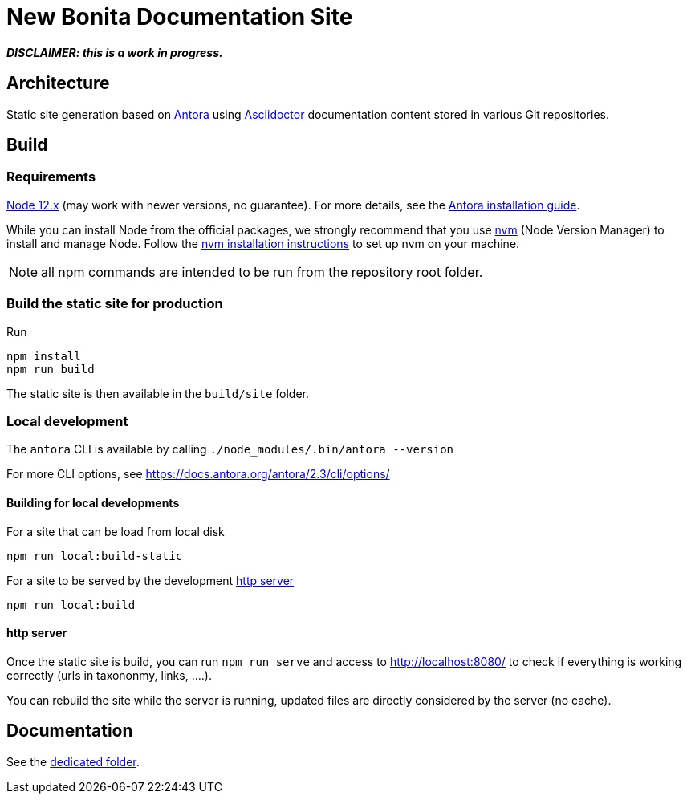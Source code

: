 = New Bonita Documentation Site
// External URIs:
:url-antora: https://antora.org
:url-asciidoctor: https://asciidoctor.org/
:url-node: https://nodejs.org
:url-nvm: https://github.com/creationix/nvm
:url-nvm-install: {url-nvm}#installation


*_DISCLAIMER: this is a work in progress._*


== Architecture

Static site generation based on {url-antora}[Antora] using {url-asciidoctor}:[Asciidoctor] documentation content stored in various Git repositories.


== Build

=== Requirements


{url-node}[Node 12.x] (may work with newer versions, no guarantee). For more details, see the  https://docs.antora.org/antora/2.3/install-and-run-quickstart/[Antora installation guide].

While you can install Node from the official packages, we strongly recommend that you use {url-nvm}[nvm] (Node Version Manager) to install and manage Node.
Follow the {url-nvm-install}[nvm installation instructions] to set up nvm on your machine.

NOTE: all npm commands are intended to be run from the repository root folder.

=== Build the static site for production

Run
```bash
npm install
npm run build
```
The static site is then available in the `build/site` folder.


=== Local development

The `antora` CLI is available by calling `./node_modules/.bin/antora --version`

For more CLI options, see https://docs.antora.org/antora/2.3/cli/options/


==== Building for local developments

For a site that can be load from local disk
```bash
npm run local:build-static
```

For a site to be served by the development <<http server>>
```bash
npm run local:build
```


==== http server

Once the static site is build, you can run `npm run serve` and access to http://localhost:8080/ to check if everything is working correctly (urls in taxononmy, links, ....).

You can rebuild the site while the server is running, updated files are directly considered by the server (no cache).


== Documentation

See the xref:./docs/README[dedicated folder].
